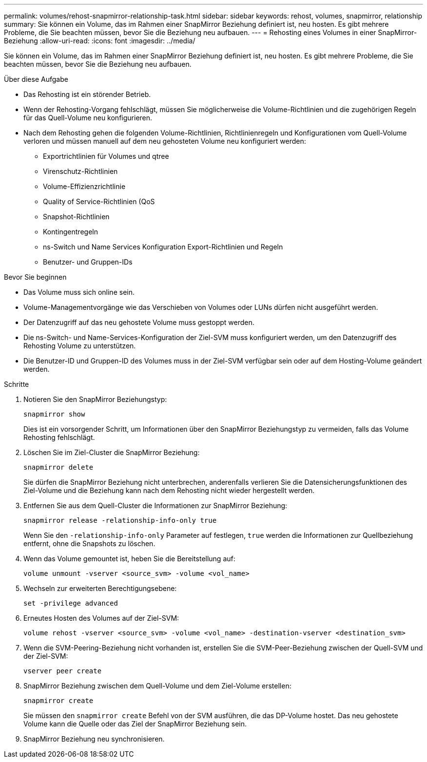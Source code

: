 ---
permalink: volumes/rehost-snapmirror-relationship-task.html 
sidebar: sidebar 
keywords: rehost, volumes, snapmirror, relationship 
summary: Sie können ein Volume, das im Rahmen einer SnapMirror Beziehung definiert ist, neu hosten. Es gibt mehrere Probleme, die Sie beachten müssen, bevor Sie die Beziehung neu aufbauen. 
---
= Rehosting eines Volumes in einer SnapMirror-Beziehung
:allow-uri-read: 
:icons: font
:imagesdir: ../media/


[role="lead"]
Sie können ein Volume, das im Rahmen einer SnapMirror Beziehung definiert ist, neu hosten. Es gibt mehrere Probleme, die Sie beachten müssen, bevor Sie die Beziehung neu aufbauen.

.Über diese Aufgabe
* Das Rehosting ist ein störender Betrieb.
* Wenn der Rehosting-Vorgang fehlschlägt, müssen Sie möglicherweise die Volume-Richtlinien und die zugehörigen Regeln für das Quell-Volume neu konfigurieren.
* Nach dem Rehosting gehen die folgenden Volume-Richtlinien, Richtlinienregeln und Konfigurationen vom Quell-Volume verloren und müssen manuell auf dem neu gehosteten Volume neu konfiguriert werden:
+
** Exportrichtlinien für Volumes und qtree
** Virenschutz-Richtlinien
** Volume-Effizienzrichtlinie
** Quality of Service-Richtlinien (QoS
** Snapshot-Richtlinien
** Kontingentregeln
** ns-Switch und Name Services Konfiguration Export-Richtlinien und Regeln
** Benutzer- und Gruppen-IDs




.Bevor Sie beginnen
* Das Volume muss sich online sein.
* Volume-Managementvorgänge wie das Verschieben von Volumes oder LUNs dürfen nicht ausgeführt werden.
* Der Datenzugriff auf das neu gehostete Volume muss gestoppt werden.
* Die ns-Switch- und Name-Services-Konfiguration der Ziel-SVM muss konfiguriert werden, um den Datenzugriff des Rehosting Volume zu unterstützen.
* Die Benutzer-ID und Gruppen-ID des Volumes muss in der Ziel-SVM verfügbar sein oder auf dem Hosting-Volume geändert werden.


.Schritte
. Notieren Sie den SnapMirror Beziehungstyp:
+
`snapmirror show`

+
Dies ist ein vorsorgender Schritt, um Informationen über den SnapMirror Beziehungstyp zu vermeiden, falls das Volume Rehosting fehlschlägt.

. Löschen Sie im Ziel-Cluster die SnapMirror Beziehung:
+
`snapmirror delete`

+
Sie dürfen die SnapMirror Beziehung nicht unterbrechen, anderenfalls verlieren Sie die Datensicherungsfunktionen des Ziel-Volume und die Beziehung kann nach dem Rehosting nicht wieder hergestellt werden.

. Entfernen Sie aus dem Quell-Cluster die Informationen zur SnapMirror Beziehung:
+
`snapmirror release -relationship-info-only true`

+
Wenn Sie den `-relationship-info-only` Parameter auf festlegen, `true` werden die Informationen zur Quellbeziehung entfernt, ohne die Snapshots zu löschen.

. Wenn das Volume gemountet ist, heben Sie die Bereitstellung auf:
+
`volume unmount -vserver <source_svm> -volume <vol_name>`

. Wechseln zur erweiterten Berechtigungsebene:
+
`set -privilege advanced`

. Erneutes Hosten des Volumes auf der Ziel-SVM:
+
`volume rehost -vserver <source_svm> -volume <vol_name> -destination-vserver <destination_svm>`

. Wenn die SVM-Peering-Beziehung nicht vorhanden ist, erstellen Sie die SVM-Peer-Beziehung zwischen der Quell-SVM und der Ziel-SVM:
+
`vserver peer create`

. SnapMirror Beziehung zwischen dem Quell-Volume und dem Ziel-Volume erstellen:
+
`snapmirror create`

+
Sie müssen den `snapmirror create` Befehl von der SVM ausführen, die das DP-Volume hostet. Das neu gehostete Volume kann die Quelle oder das Ziel der SnapMirror Beziehung sein.

. SnapMirror Beziehung neu synchronisieren.

